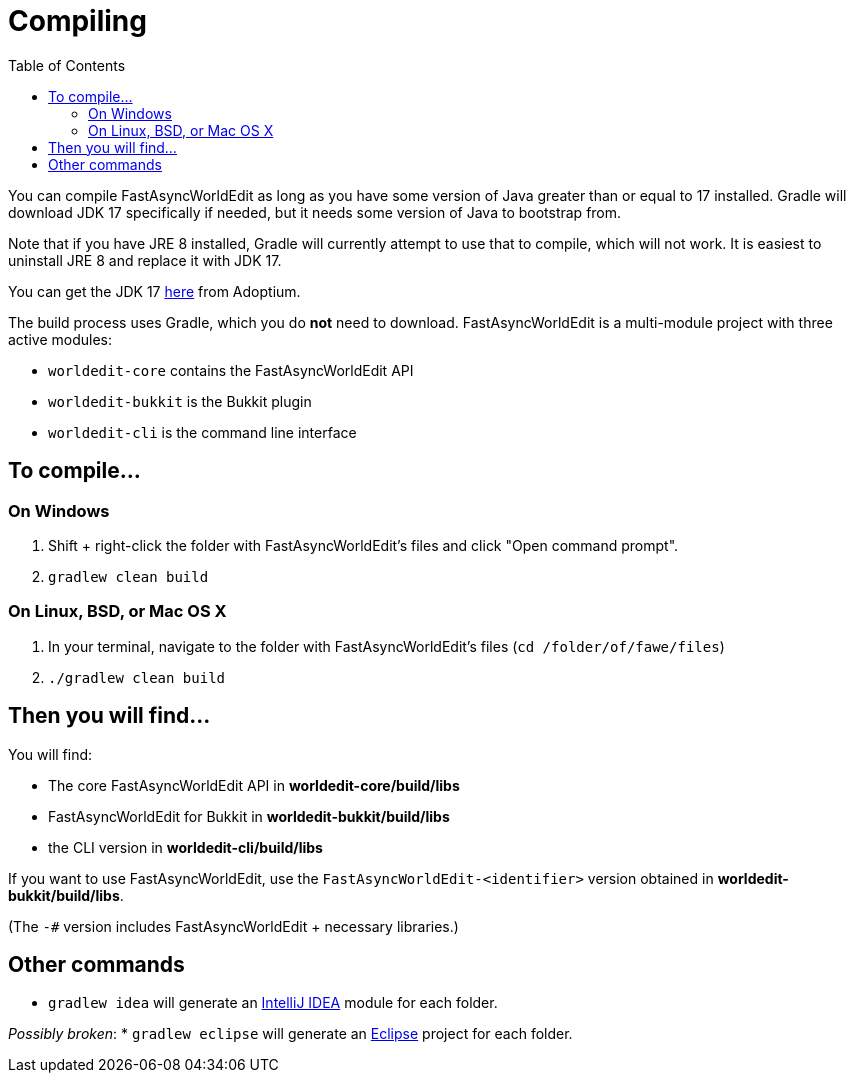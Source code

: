 :toc:
:toclevels: 2

= Compiling

You can compile FastAsyncWorldEdit as long as you have some version of Java greater than or equal to 17 installed. Gradle will download JDK 17 specifically if needed,
but it needs some version of Java to bootstrap from.

Note that if you have JRE 8 installed, Gradle will currently attempt to use that to compile, which will not work. It is easiest to uninstall JRE 8 and replace it with JDK 17.

You can get the JDK 17 link:https://adoptium.net/[here] from Adoptium.

The build process uses Gradle, which you do *not* need to download. FastAsyncWorldEdit is a multi-module project with three active modules:

* `worldedit-core` contains the FastAsyncWorldEdit API
* `worldedit-bukkit` is the Bukkit plugin
* `worldedit-cli` is the command line interface

== To compile...

=== On Windows

1. Shift + right-click the folder with FastAsyncWorldEdit's files and click "Open command prompt".
2. `gradlew clean build`

=== On Linux, BSD, or Mac OS X

1. In your terminal, navigate to the folder with FastAsyncWorldEdit's files (`cd /folder/of/fawe/files`)
2. `./gradlew clean build`

== Then you will find...

You will find:

* The core FastAsyncWorldEdit API in **worldedit-core/build/libs**
* FastAsyncWorldEdit for Bukkit in **worldedit-bukkit/build/libs**
* the CLI version in **worldedit-cli/build/libs**

If you want to use FastAsyncWorldEdit, use the `FastAsyncWorldEdit-<identifier>` version obtained in **worldedit-bukkit/build/libs**.

(The `-#` version includes FastAsyncWorldEdit + necessary libraries.)

== Other commands

* `gradlew idea` will generate an link:https://www.jetbrains.com/idea/[IntelliJ IDEA] module for each folder.

_Possibly broken_:
* `gradlew eclipse` will generate an link:https://www.eclipse.org/downloads/[Eclipse] project for each folder.

